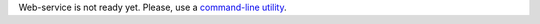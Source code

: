 Web-service is not ready yet. Please, use a `command-line utility <https://github.com/12forks/command-line>`_.
